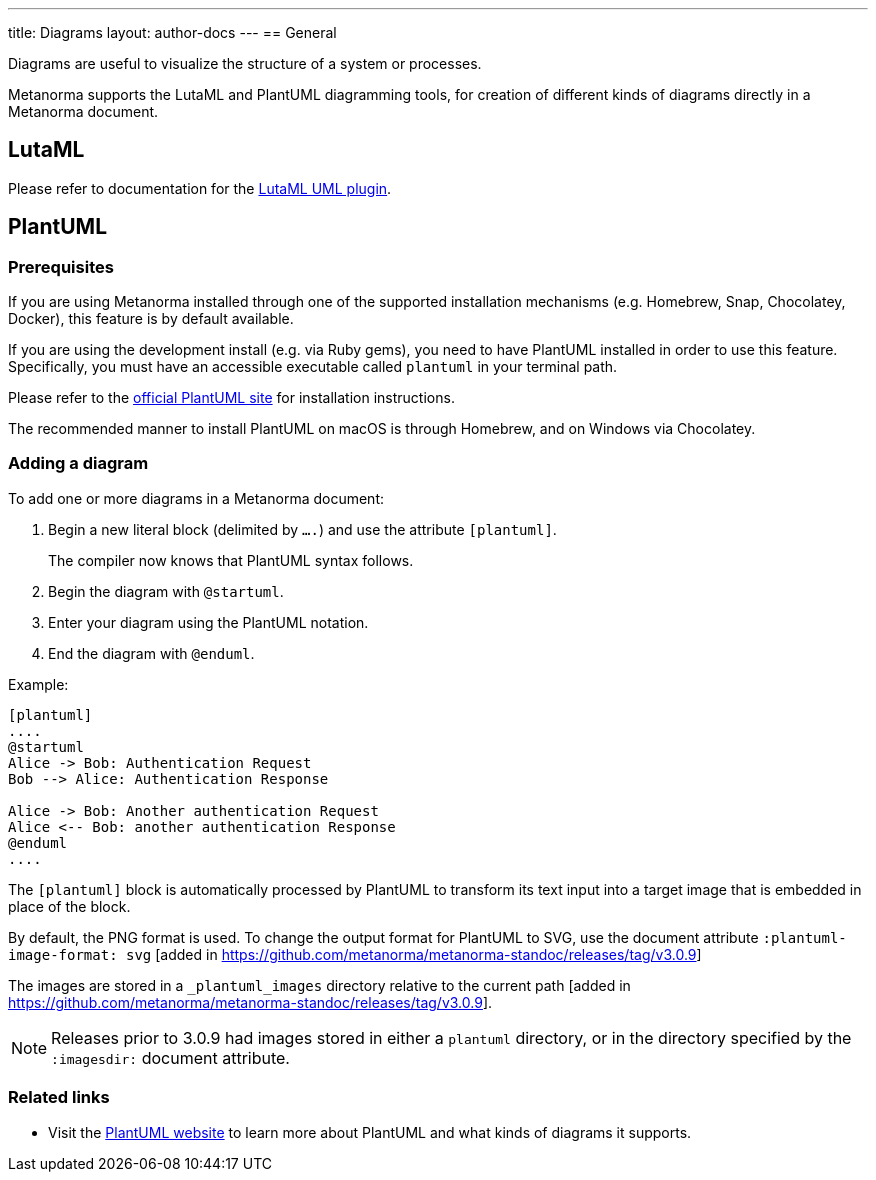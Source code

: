 ---
title: Diagrams
layout: author-docs
---
== General

Diagrams are useful to visualize the structure of a system or processes.

Metanorma supports the LutaML and PlantUML diagramming tools, for creation of
different kinds of diagrams directly in a Metanorma document.

== LutaML

Please refer to documentation for the
link:/author/topics/automation/lutaml_uml[LutaML UML plugin].

== PlantUML

=== Prerequisites

If you are using Metanorma installed through one of the supported installation
mechanisms (e.g. Homebrew, Snap, Chocolatey, Docker), this feature is by default
available.

If you are using the development install (e.g. via Ruby gems), you need to have
PlantUML installed in order to use this feature.
Specifically, you must have an accessible executable called `plantuml` in your
terminal path.

Please refer to the https://plantuml.com[official PlantUML site] for
installation instructions.

The recommended manner to install PlantUML on macOS is through Homebrew, and
on Windows via Chocolatey.


=== Adding a diagram

To add one or more diagrams in a Metanorma document:

. Begin a new literal block (delimited by `....`) and use the attribute `[plantuml]`.
+
The compiler now knows that PlantUML syntax follows.

. Begin the diagram with `@startuml`.

. Enter your diagram using the PlantUML notation.

. End the diagram with `@enduml`.

Example:
[source,asciidoc]
--
[plantuml]
....
@startuml
Alice -> Bob: Authentication Request
Bob --> Alice: Authentication Response

Alice -> Bob: Another authentication Request
Alice <-- Bob: another authentication Response
@enduml
....
--

The `[plantuml]` block is automatically processed by PlantUML to transform its
text input into a target image that is embedded in place of the block.

By default, the PNG format is used. To change the output format for PlantUML to
SVG, use the document attribute
`:plantuml-image-format: svg` [added in https://github.com/metanorma/metanorma-standoc/releases/tag/v3.0.9]

The images are stored in a `_plantuml_images` directory relative to the
current path [added in https://github.com/metanorma/metanorma-standoc/releases/tag/v3.0.9].

NOTE: Releases prior to 3.0.9 had images stored in either a `plantuml`
directory, or in the directory specified by the `:imagesdir:` document
attribute.

=== Related links

* Visit the https://plantuml.com/[PlantUML website] to learn more about PlantUML
and what kinds of diagrams it supports.

